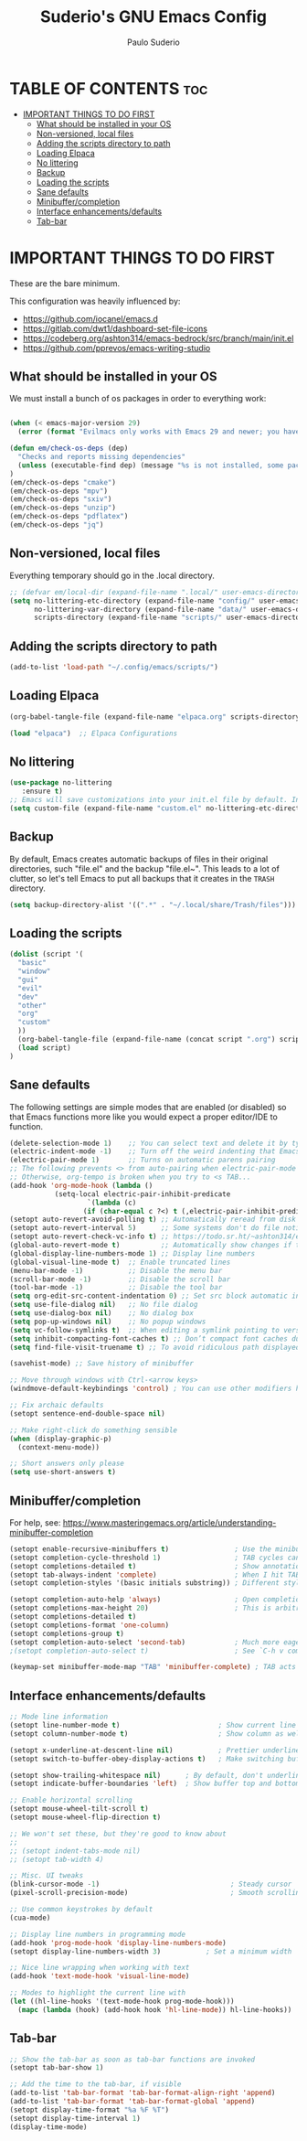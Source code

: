 #+title: Suderio's GNU Emacs Config
#+AUTHOR: Paulo Suderio
#+DESCRIPTION: Suderio's personal Emacs config.
#+STARTUP: showeverything
#+OPTIONS: toc:2

* TABLE OF CONTENTS :toc:
- [[#important-things-to-do-first][IMPORTANT THINGS TO DO FIRST]]
  - [[#what-should-be-installed-in-your-os][What should be installed in your OS]]
  - [[#non-versioned-local-files][Non-versioned, local files]]
  - [[#adding-the-scripts-directory-to-path][Adding the scripts directory to path]]
  - [[#loading-elpaca][Loading Elpaca]]
  - [[#no-littering][No littering]]
  - [[#backup][Backup]]
  - [[#loading-the-scripts][Loading the scripts]]
  - [[#sane-defaults][Sane defaults]]
  - [[#minibuffercompletion][Minibuffer/completion]]
  - [[#interface-enhancementsdefaults][Interface enhancements/defaults]]
  - [[#tab-bar][Tab-bar]]

* IMPORTANT THINGS TO DO FIRST
These are the bare minimum.

This configuration was heavily influenced by:
- https://github.com/iocanel/emacs.d
- https://gitlab.com/dwt1/dashboard-set-file-icons
- https://codeberg.org/ashton314/emacs-bedrock/src/branch/main/init.el
- https://github.com/pprevos/emacs-writing-studio

** What should be installed in your OS
We must install a bunch of os packages in order to everything work:
#+begin_src emacs-lisp

(when (< emacs-major-version 29)
  (error (format "Evilmacs only works with Emacs 29 and newer; you have version ~a" emacs-major-version)))

(defun em/check-os-deps (dep)
  "Checks and reports missing dependencies"
  (unless (executable-find dep) (message "%s is not installed, some packages may not work" dep))
)
(em/check-os-deps "cmake")
(em/check-os-deps "mpv")
(em/check-os-deps "sxiv")
(em/check-os-deps "unzip")
(em/check-os-deps "pdflatex")
(em/check-os-deps "jq")
#+end_src
** Non-versioned, local files
Everything temporary should go in the .local directory.
#+begin_src emacs-lisp
;; (defvar em/local-dir (expand-file-name ".local/" user-emacs-directory) "Local state directory")
(setq no-littering-etc-directory (expand-file-name "config/" user-emacs-directory)
      no-littering-var-directory (expand-file-name "data/" user-emacs-directory)
      scripts-directory (expand-file-name "scripts/" user-emacs-directory))
#+end_src
** Adding the scripts directory to path
#+begin_src emacs-lisp
(add-to-list 'load-path "~/.config/emacs/scripts/")
#+end_src
** Loading Elpaca
#+begin_src emacs-lisp
(org-babel-tangle-file (expand-file-name "elpaca.org" scripts-directory)) 

(load "elpaca")  ;; Elpaca Configurations
#+end_src

** No littering
#+begin_src emacs-lisp
(use-package no-littering
   :ensure t)
;; Emacs will save customizations into your init.el file by default. Instead, save in the "etc" directory:
(setq custom-file (expand-file-name "custom.el" no-littering-etc-directory))
#+end_src
** Backup 
By default, Emacs creates automatic backups of files in their original directories, such "file.el" and the backup "file.el~".  This leads to a lot of clutter, so let's tell Emacs to put all backups that it creates in the =TRASH= directory.
#+begin_src emacs-lisp
(setq backup-directory-alist '((".*" . "~/.local/share/Trash/files")))

#+end_src
** Loading the scripts
#+begin_src emacs-lisp
(dolist (script '(
  "basic"
  "window" 
  "gui" 
  "evil"
  "dev"
  "other" 
  "org"
  "custom"
  ))
  (org-babel-tangle-file (expand-file-name (concat script ".org") scripts-directory))
  (load script)
)
#+end_src

** Sane defaults
The following settings are simple modes that are enabled (or disabled) so that Emacs functions more like you would expect a proper editor/IDE to function.

#+begin_src emacs-lisp 
(delete-selection-mode 1)    ;; You can select text and delete it by typing.
(electric-indent-mode -1)    ;; Turn off the weird indenting that Emacs does by default.
(electric-pair-mode 1)       ;; Turns on automatic parens pairing
;; The following prevents <> from auto-pairing when electric-pair-mode is on.
;; Otherwise, org-tempo is broken when you try to <s TAB...
(add-hook 'org-mode-hook (lambda ()
           (setq-local electric-pair-inhibit-predicate
                   `(lambda (c)
                  (if (char-equal c ?<) t (,electric-pair-inhibit-predicate c))))))
(setopt auto-revert-avoid-polling t) ;; Automatically reread from disk if the underlying file changes
(setopt auto-revert-interval 5)      ;; Some systems don't do file notifications well; see 
(setopt auto-revert-check-vc-info t) ;; https://todo.sr.ht/~ashton314/emacs-bedrock/11
(global-auto-revert-mode t)          ;; Automatically show changes if the file has changed
(global-display-line-numbers-mode 1) ;; Display line numbers
(global-visual-line-mode t)  ;; Enable truncated lines
(menu-bar-mode -1)           ;; Disable the menu bar 
(scroll-bar-mode -1)         ;; Disable the scroll bar
(tool-bar-mode -1)           ;; Disable the tool bar
(setq org-edit-src-content-indentation 0) ;; Set src block automatic indent to 0 instead of 2.
(setq use-file-dialog nil)   ;; No file dialog
(setq use-dialog-box nil)    ;; No dialog box
(setq pop-up-windows nil)    ;; No popup windows
(setq vc-follow-symlinks t)  ;; When editing a symlink pointing to version control, edit the file without asking
(setq inhibit-compacting-font-caches t) ;; Don’t compact font caches during GC.
(setq find-file-visit-truename t) ;; To avoid ridiculous path displayed on the mode-line while visiting a symbolink

(savehist-mode) ;; Save history of minibuffer

;; Move through windows with Ctrl-<arrow keys>
(windmove-default-keybindings 'control) ; You can use other modifiers here

;; Fix archaic defaults
(setopt sentence-end-double-space nil)

;; Make right-click do something sensible
(when (display-graphic-p)
  (context-menu-mode))

;; Short answers only please
(setq use-short-answers t)
#+end_src

** Minibuffer/completion
For help, see: https://www.masteringemacs.org/article/understanding-minibuffer-completion
#+begin_src emacs-lisp
(setopt enable-recursive-minibuffers t)                ; Use the minibuffer whilst in the minibuffer
(setopt completion-cycle-threshold 1)                  ; TAB cycles candidates
(setopt completions-detailed t)                        ; Show annotations
(setopt tab-always-indent 'complete)                   ; When I hit TAB, try to complete, otherwise, indent
(setopt completion-styles '(basic initials substring)) ; Different styles to match input to candidates

(setopt completion-auto-help 'always)                  ; Open completion always; `lazy' another option
(setopt completions-max-height 20)                     ; This is arbitrary
(setopt completions-detailed t)
(setopt completions-format 'one-column)
(setopt completions-group t)
(setopt completion-auto-select 'second-tab)            ; Much more eager
;(setopt completion-auto-select t)                     ; See `C-h v completion-auto-select' for more possible values

(keymap-set minibuffer-mode-map "TAB" 'minibuffer-complete) ; TAB acts more like how it does in the shell
#+end_src

** Interface enhancements/defaults

#+begin_src emacs-lisp
;; Mode line information
(setopt line-number-mode t)                        ; Show current line in modeline
(setopt column-number-mode t)                      ; Show column as well

(setopt x-underline-at-descent-line nil)           ; Prettier underlines
(setopt switch-to-buffer-obey-display-actions t)   ; Make switching buffers more consistent

(setopt show-trailing-whitespace nil)      ; By default, don't underline trailing spaces
(setopt indicate-buffer-boundaries 'left)  ; Show buffer top and bottom in the margin

;; Enable horizontal scrolling
(setopt mouse-wheel-tilt-scroll t)
(setopt mouse-wheel-flip-direction t)

;; We won't set these, but they're good to know about
;;
;; (setopt indent-tabs-mode nil)
;; (setopt tab-width 4)

;; Misc. UI tweaks
(blink-cursor-mode -1)                                ; Steady cursor
(pixel-scroll-precision-mode)                         ; Smooth scrolling

;; Use common keystrokes by default
(cua-mode)

;; Display line numbers in programming mode
(add-hook 'prog-mode-hook 'display-line-numbers-mode)
(setopt display-line-numbers-width 3)           ; Set a minimum width

;; Nice line wrapping when working with text
(add-hook 'text-mode-hook 'visual-line-mode)

;; Modes to highlight the current line with
(let ((hl-line-hooks '(text-mode-hook prog-mode-hook)))
  (mapc (lambda (hook) (add-hook hook 'hl-line-mode)) hl-line-hooks))
#+end_src

** Tab-bar
#+begin_src emacs-lisp
;; Show the tab-bar as soon as tab-bar functions are invoked
(setopt tab-bar-show 1)

;; Add the time to the tab-bar, if visible
(add-to-list 'tab-bar-format 'tab-bar-format-align-right 'append)
(add-to-list 'tab-bar-format 'tab-bar-format-global 'append)
(setopt display-time-format "%a %F %T")
(setopt display-time-interval 1)
(display-time-mode)
#+end_src

